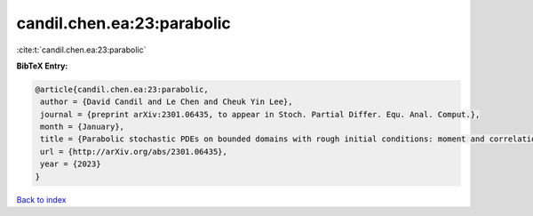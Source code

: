 candil.chen.ea:23:parabolic
===========================

:cite:t:`candil.chen.ea:23:parabolic`

**BibTeX Entry:**

.. code-block:: bibtex

   @article{candil.chen.ea:23:parabolic,
    author = {David Candil and Le Chen and Cheuk Yin Lee},
    journal = {preprint arXiv:2301.06435, to appear in Stoch. Partial Differ. Equ. Anal. Comput.},
    month = {January},
    title = {Parabolic stochastic PDEs on bounded domains with rough initial conditions: moment and correlation bounds},
    url = {http://arXiv.org/abs/2301.06435},
    year = {2023}
   }

`Back to index <../By-Cite-Keys.rst>`_
